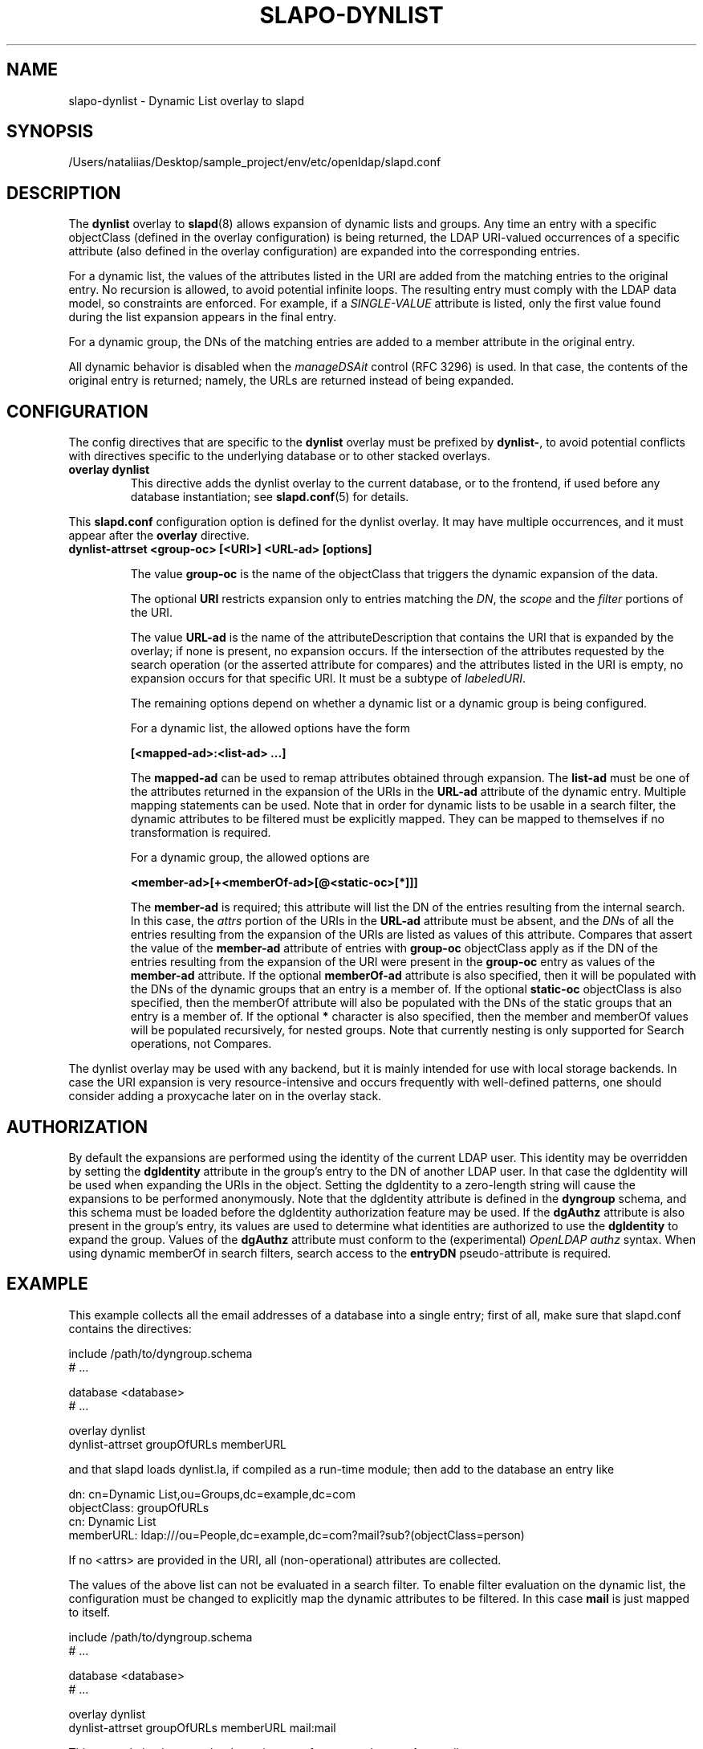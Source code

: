 .lf 1 stdin
.TH SLAPO-DYNLIST 5 "2023/02/08" "OpenLDAP 2.6.4"
.\" Copyright 1998-2022 The OpenLDAP Foundation, All Rights Reserved.
.\" Copying restrictions apply.  See the COPYRIGHT file.
.\" $OpenLDAP$
.SH NAME
slapo\-dynlist \- Dynamic List overlay to slapd
.SH SYNOPSIS
/Users/nataliias/Desktop/sample_project/env/etc/openldap/slapd.conf
.SH DESCRIPTION
The
.B dynlist
overlay to
.BR slapd (8)
allows expansion of dynamic lists and groups.
Any time an entry with a specific objectClass (defined in the overlay configuration) is being returned,
the LDAP URI-valued occurrences of a specific attribute (also defined in the overlay configuration) are
expanded into the corresponding entries.

For a dynamic list, the values
of the attributes listed in the URI are added from the matching entries to the original
entry.
No recursion is allowed, to avoid potential infinite loops.
The resulting entry must comply with the LDAP data model, so constraints
are enforced.
For example, if a \fISINGLE\-VALUE\fP attribute is listed,
only the first value found during the list expansion appears in the final entry.

For a dynamic group, the DNs of the matching entries are added to a member attribute
in the original entry.

All dynamic behavior is disabled when the \fImanageDSAit\fP
control (RFC 3296) is used.
In that case, the contents of the original entry is returned;
namely, the URLs are returned instead of being expanded.

.SH CONFIGURATION
The config directives that are specific to the
.B dynlist
overlay must be prefixed by
.BR dynlist\- ,
to avoid potential conflicts with directives specific to the underlying 
database or to other stacked overlays.

.TP
.B overlay dynlist
This directive adds the dynlist overlay to the current database,
or to the frontend, if used before any database instantiation; see
.BR slapd.conf (5)
for details.

.LP
This
.B slapd.conf
configuration option is defined for the dynlist overlay. It may have multiple 
occurrences, and it must appear after the
.B overlay
directive.
.TP
.B dynlist\-attrset <group-oc> [<URI>] <URL-ad> [options]

The value 
.B group\-oc
is the name of the objectClass that triggers the dynamic expansion of the
data.

The optional
.B URI
restricts expansion only to entries matching the \fIDN\fP,
the \fIscope\fP and the \fIfilter\fP portions of the URI.

The value
.B URL-ad
is the name of the attributeDescription that contains the URI that is 
expanded by the overlay; if none is present, no expansion occurs.
If the intersection of the attributes requested by the search operation 
(or the asserted attribute for compares) and the attributes listed 
in the URI is empty, no expansion occurs for that specific URI.
It must be a subtype of \fIlabeledURI\fP.

The remaining options depend on whether a dynamic list or a dynamic group
is being configured.

For a dynamic list, the allowed options have the form

.B [<mapped-ad>:<list-ad> ...]

The
.B mapped-ad
can be used to remap attributes obtained through expansion.
The
.B list-ad
must be one of the attributes returned in the expansion of the URIs in the
.B URL-ad
attribute of the dynamic entry. Multiple mapping statements can be used.
Note that in order for dynamic lists
to be usable in a search filter, the dynamic attributes to be filtered
must be explicitly mapped. They can be mapped to themselves
if no transformation is required.

For a dynamic group, the allowed options are

.B <member-ad>[+<memberOf-ad>[@<static-oc>[*]]]

The
.B member-ad
is required; this
attribute will list the DN of the entries resulting from the internal search.
In this case, the \fIattrs\fP portion of the URIs in the
.B URL-ad
attribute must be absent, and the \fIDN\fPs 
of all the entries resulting from the expansion of the URIs are listed
as values of this attribute.
Compares that assert the value of the
.B member-ad
attribute of entries with 
.B group-oc
objectClass apply as if the DN of the entries resulting from the expansion 
of the URI were present in the 
.B group-oc 
entry as values of the
.B member-ad
attribute.
If the optional
.B memberOf-ad
attribute is also specified, then it will be populated with the DNs of the
dynamic groups that an entry is a member of.
If the optional
.B static-oc
objectClass is also specified, then the memberOf attribute will also be
populated with the DNs of the static groups that an entry is a member of.
If the optional
.B *
character is also specified, then the member and memberOf values will be
populated recursively, for nested groups. Note that currently nesting is
only supported for Search operations, not Compares.

.LP
The dynlist overlay may be used with any backend, but it is mainly 
intended for use with local storage backends.
In case the URI expansion is very resource-intensive and occurs frequently
with well-defined patterns, one should consider adding a proxycache
later on in the overlay stack.

.SH AUTHORIZATION
By default the expansions are performed using the identity of the current
LDAP user.
This identity may be overridden by setting the
.B dgIdentity
attribute in the group's entry to the DN of another LDAP user.
In that case the dgIdentity will be used when expanding the URIs in the object.
Setting the dgIdentity to a zero-length string will cause the expansions
to be performed anonymously.
Note that the dgIdentity attribute is defined in the
.B dyngroup
schema, and this schema must be loaded before the dgIdentity
authorization feature may be used.
If the
.B dgAuthz
attribute is also present in the group's entry, its values are used
to determine what identities are authorized to use the
.B dgIdentity
to expand the group.
Values of the 
.B dgAuthz
attribute must conform to the (experimental) \fIOpenLDAP authz\fP syntax.
When using dynamic memberOf in search filters, search access to the
.B entryDN
pseudo-attribute is required.

.SH EXAMPLE
This example collects all the email addresses of a database into a single
entry; first of all, make sure that slapd.conf contains the directives:

.LP
.nf
    include /path/to/dyngroup.schema
    # ...

    database <database>
    # ...

    overlay dynlist
    dynlist\-attrset groupOfURLs memberURL
.fi
.LP
and that slapd loads dynlist.la, if compiled as a run-time module;
then add to the database an entry like
.LP
.nf
    dn: cn=Dynamic List,ou=Groups,dc=example,dc=com
    objectClass: groupOfURLs
    cn: Dynamic List
    memberURL: ldap:///ou=People,dc=example,dc=com?mail?sub?(objectClass=person)
.fi

If no <attrs> are provided in the URI, all (non-operational) attributes are
collected.

The values of the above list can not be evaluated in a search filter. To enable
filter evaluation on the dynamic list, the configuration must be changed to
explicitly map the dynamic attributes to be filtered. In this case
.B mail
is just mapped to itself.

.LP
.nf
    include /path/to/dyngroup.schema
    # ...

    database <database>
    # ...

    overlay dynlist
    dynlist\-attrset groupOfURLs memberURL mail:mail
.fi

This example implements the dynamic group feature on the 
.B member
attribute:

.LP
.nf
    include /path/to/dyngroup.schema
    # ...

    database <database>
    # ...

    overlay dynlist
    dynlist\-attrset groupOfURLs memberURL member
.fi
.LP

A dynamic group with dgIdentity authorization could be created with an
entry like
.LP
.nf
    dn: cn=Dynamic Group,ou=Groups,dc=example,dc=com
    objectClass: groupOfURLs
    objectClass: dgIdentityAux
    cn: Dynamic Group
    memberURL: ldap:///ou=People,dc=example,dc=com??sub?(objectClass=person)
    dgIdentity: cn=Group Proxy,ou=Services,dc=example,dc=com
.fi


This example extends the dynamic group feature to add a dynamic
.B dgMemberOf
attribute to all the members of a dynamic group:
.LP
.nf
    include /path/to/dyngroup.schema
    # ...

    database <database>
    # ...

    overlay dynlist
    dynlist\-attrset groupOfURLs memberURL member+dgMemberOf
.fi
.LP


This example extends the dynamic memberOf feature to add the
.B memberOf
attribute to all the members of both static and dynamic groups:
.LP
.nf
    include /path/to/dyngroup.schema
    # ...

    database <database>
    # ...

    overlay dynlist
    dynlist\-attrset groupOfURLs memberURL member+memberOf@groupOfNames
.fi
.LP
This dynamic memberOf feature can fully replace the functionality of the
.BR slapo\-memberof (5)
overlay.

.SH FILES
.TP
/Users/nataliias/Desktop/sample_project/env/etc/openldap/slapd.conf
default slapd configuration file
.SH BACKWARD COMPATIBILITY
The dynlist overlay has been reworked with the 2.5 release to use
a consistent namespace as with other overlays. As a side-effect the
following cn=config parameters are deprecated and will be removed in
a future release:
.B olcDlAttrSet
is replaced with olcDynListAttrSet
.B olcDynamicList
is replaced with olcDynListConfig
.SH SEE ALSO
.BR slapd.conf (5),
.BR slapd\-config (5),
.BR slapd (8).
The
.BR slapo\-dynlist (5)
overlay supports dynamic configuration via
.BR back-config .

.SH BUGS
Filtering on dynamic groups may return incomplete results if the
search operation uses the \fIpagedResults\fP control.

.SH ACKNOWLEDGEMENTS
.P
This module was written in 2004 by Pierangelo Masarati for SysNet s.n.c.
.P
Attribute remapping was contributed in 2008 by Emmanuel Dreyfus.
